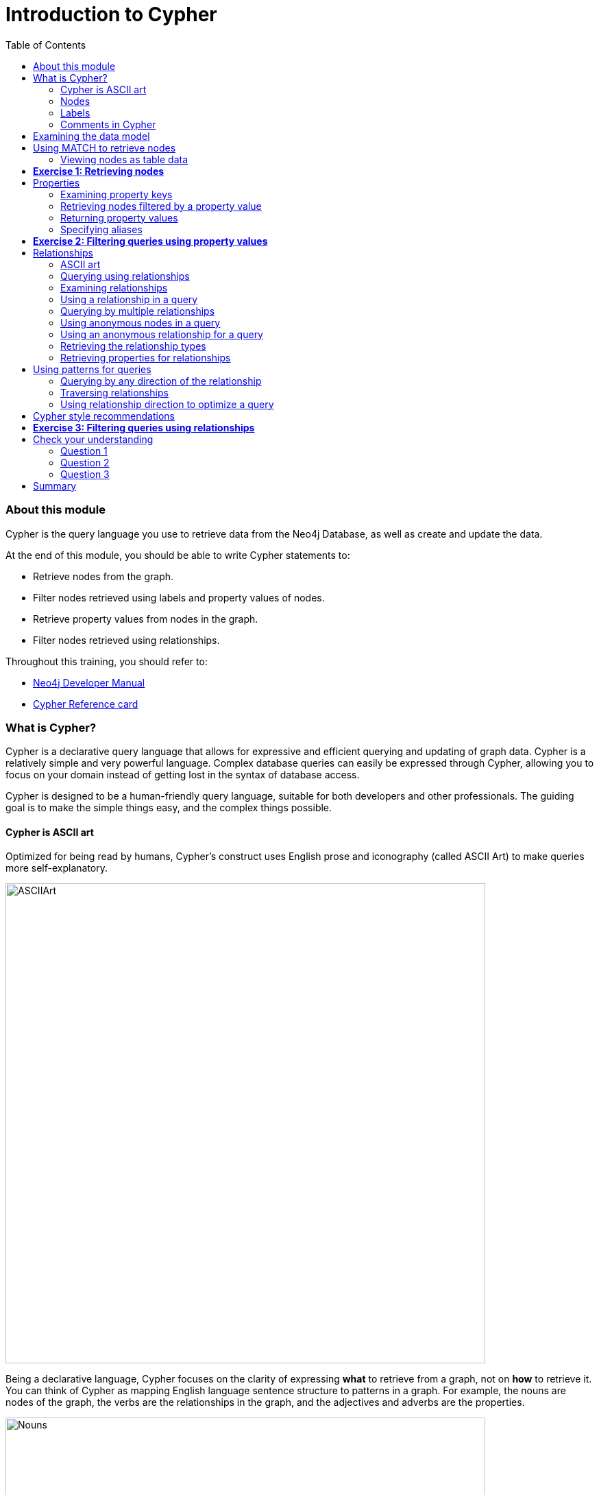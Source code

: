 
= Introduction to Cypher
:presenter: Neo Technology
:twitter: neo4j
:email: info@neotechnology.com
:neo4j-version: 3.4.4
:currentyear: 2018
:doctype: book
:toc: left
:toclevels: 3
:experimental:
:imagedir: https://s3-us-west-1.amazonaws.com/data.neo4j.com/intro-neo4j/img
:manual: http://neo4j.com/docs/developer-manual/current
:manual-cypher: {manual}/cypher

++++
	<script type='text/javascript'>
	var loc = window.location;
	if (loc.hostname == "neo4j.com" && loc.search.indexOf("aliId=") == -1 ) {
	 loc.pathname = "/graphacademy/online-training/XXXX/"	
	}
	document.write(unescape("%3Cscript src='//munchkin.marketo.net/munchkin.js' type='text/javascript'%3E%3C/script%3E"));
	</script>
	<script>Munchkin.init('773-GON-065');</script>
++++

=== About this module

Cypher is the query language you use to retrieve data from the Neo4j Database, as well as create and update the data. 

At the end of this module, you should be able to write Cypher statements to:
[square]
* Retrieve nodes from the graph.
* Filter nodes retrieved using labels and property values of nodes.
* Retrieve property values from nodes in the graph.
* Filter nodes retrieved using relationships.

Throughout this training, you should refer to:
[square]
* https://neo4j.com/docs/developer-manual[Neo4j Developer Manual^]
* http://neo4j.com/docs/cypher-refcard/current/[Cypher Reference card^]

=== What is Cypher?
Cypher is a declarative query language that allows for expressive and efficient querying and updating of graph data. 
Cypher is a relatively simple and very powerful language. 
Complex database queries can easily be expressed through Cypher, allowing you to focus on your domain instead of getting lost in the syntax of database access.

Cypher is designed to be a human-friendly query language, suitable for both developers and other professionals. 
The guiding goal is to make the simple things easy, and the complex things possible. 

==== Cypher is ASCII art

Optimized for being read by humans, Cypher's construct uses English prose and iconography (called ASCII Art) to make queries more self-explanatory.

[.thumb]
image:{imagedir}/ASCIIArt.png[ASCIIArt,width=700]

Being a declarative language, Cypher focuses on the clarity of expressing *what* to retrieve from a graph, not on *how* to retrieve it.
You can think of Cypher as mapping English language sentence structure to patterns in a graph. For example, the nouns are nodes of the graph, the verbs are the relationships in the graph, and the adjectives and adverbs are the properties.

[.thumb]
image:{imagedir}/Nouns.png[Nouns,width=700]

This is in contrast to imperative, programmatic APIs for database access. 
This approach makes query optimization an implementation detail instead of a burden on the developer, removing the requirement to update all traversals just because the physical database structure has changed.

Cypher is inspired by a number of different approaches and builds upon established practices for expressive querying.
Many of the Cypher keywords like `WHERE` and `ORDER BY` are inspired by SQL. 
The pattern matching functionality of Cypher borrows concepts from SPARQL. 
And some of the collection semantics have been borrowed from languages such as Haskell and Python.

The Cypher language has been made available to anyone to implement and use via openCypher (opencypher.org), allowing any database vendor, researcher or other interested party to reap the benefits of our years of effort and experience in developing a first class graph query language.

==== Nodes
Cypher uses a pair of parentheses like `()`, `(n)` to represent a node, much like a circle on a whiteboard.
Recall that a node typically represents an entity in your domain. 
An anonymous node, `()`, represents one or more nodes during a query processing where there are no restrictions of the type of node or the properties of the node. 
When you specify `(n)` for a node, you are telling the query processor that for this query, use the variable _n_ to represent nodes that will be processed later in the query for further query processing or for returning values from the query.

==== Labels
Nodes in a graph are typically labeled. Labels are used to group nodes and filter queries against the graph. 
That is, labels can be used to optimize queries. 
In the _Movie_ database you will be working with, the nodes in this graph are labeled _Movie_ or _Person_ to represent two types of nodes.

[frame="none", cols="<.^,<.^"]
|===
|For example, you can see the labels in the database by simply clicking the Database icon in Neo4j Browser:
a|[.thumb]
image::{imagedir}/NodeLabels.png[width=300,align=center]
|===


You can filter the types of nodes that you are querying, by specifying a **label** for a node. 
A node can have zero or more labels. 

{set:cellbgcolor:white}
|===
d|[red]#Here are simplified syntax examples for specifying a node:#
l|
()
(variable) 
(:Label)
(variable:Label) 
(:Label1:Label2) 
(variable:Label1:Label2)
a|
|===
{set:cellbgcolor!}

Notice that a node must have the parentheses. The labels and the variable for a node are optional.

[cols=1, frame="none"]
|===
a|
Here are examples of specifying nodes in Cypher:
[listing]
----
()					// anonymous node not be referenced later in the query 
(p)					// variable p, a reference to a node used later 
(:Person)			// anonymous node of type Person
(p:Person)			// p, a reference to a node of type Person
(p:Actor:Director)	// p, a reference to a node of types Actor and Director
----

A node can have multiple labels. For example a node can be created with a label of _Person_ and that same node can be modified to also have the label of _Actor_ and/or _Director_. 
|===
==== Comments in Cypher

In Cypher, you can place a comment (starts with `//`) anywhere in your Cypher to specify that the rest of the line is interpreted as a comment.

=== Examining the data model

When you are first learning about the data (nodes, labels, etc.) in a graph, it is helpful to examine the data model of the graph. 
You do so by executing `CALL db.schema`, which calls the Neo4j procedure that returns information about the nodes, labels, and relationships in the graph.

[cols=1, frame="none"]
|===
a|
For example, when we run this procedure in our training environment, we see the following in the result pane. 
Here we see that the graph has 2 labels defined for nodes, _Person_ and _Movie_. 
Each type of nodes is displayed in a different color.  
The relationships between nodes are also displayed, which you will learn about later in this module.

[.thumb]
image::{imagedir}/call_db.schema.png[call_db.schema,width=700]
|===

=== Using MATCH to retrieve nodes

The most widely used Cypher clause is  `MATCH`. 
The `MATCH` clause performs a pattern match against the data in the graph. 
During the query processing, the graph engine traverses the graph to find all nodes that match the graph pattern. 
As part of query, you can return nodes or data from the nodes using the `RETURN` clause. 
The `RETURN` clause must be the last clause of a query to the graph.
Later in this training, you will learn how to use `MATCH` to select nodes and data for updating the graph. 
First, you will learn how to simply return nodes.

{set:cellbgcolor:white}
|===
d|[red]#Here are simplified syntax examples for a query:#
l|
MATCH (variable) 
RETURN variable 
l|
MATCH (variable:Label) 
RETURN variable
a|
|===
{set:cellbgcolor!}

Notice that the Cypher keywords `MATCH` and `RETURN` are upper-case. 
This coding convention is described in the _Cypher Style Guide_ and will be used in this training. 
This `MATCH` clause returns all nodes in the graph, where the optional _Label_ is used to return a subgraph if the graph contains nodes of different types. 
The _variable_ must be specified here, otherwise the query will have nothing to return.

[cols=1, frame="none"]
|===
a|
Here are example queries to the _Movie_ database:
----
MATCH (n) 			// returns all nodes in the graph
RETURN n
----

----
MATCH (p:Person) 	// returns all Person nodes in the graph
RETURN p
----

When we execute the Cypher statement, `MATCH (p:Person) RETURN p`, the graph engine returns all nodes with the label _Person_. 
The default view of the returned nodes are the nodes that were referenced by the variable _p_. 

The result returned is:

[.thumb]
image::{imagedir}/PersonNodes-graph.png[PersonNodes,width=500]
|===

*Important:* When you specify a pattern for a `MATCH` clause, you should always specify a node label if possible. In doing so, the graph engine uses an index to retrieve the nodes which will perform better than not using a label for the `MATCH`.


==== Viewing nodes as table data

[cols=1, frame="none"]
|===
a|
We can also view the nodes as table data where the nodes and their associated property values are shown in a JSON-style format:

[.thumb]
image::{imagedir}/PersonNodes-table.png[PersonNodes-table,width=500]
|===

When nodes are displayed as table values, the node labels and ids are not shown, only the property values for the nodes. Node ids are unique identifiers and are set by the graph engine when a node is created.

=== *Exercise 1: Retrieving nodes* 

In the query edit pane of Neo4j Browser, execute the browser command: kbd:[:play intro-neo4j-exercises]
and follow the instructions for Exercise 1.

=== Properties
In Neo4j, a node (and a relationship, which you will learn about later) can have properties that are used for further define a node. 
A property is identified by its property key. 
Recall that nodes are used to represent the entities of your business model.  
A property is defined for a node and not for a type of node. 
All nodes of the same type need not have the same properties. 

[cols=1, frame="none"]
|===
a|
For example, in the _Movie_ graph, all _Movie_ nodes have both _title_  and _released_ properties.  
However, it is not a requirement that every _Movie_ node has a property, _tagline_. 

[.thumb]
image::{imagedir}/MovieProperties.png[MovieProperties,width=700]
|===

Properties can be used to filter queries  so that a subset of the graph is retrieved. 
In addition, with the `RETURN` clause, you can return property values from the retrieved nodes, rather than the nodes. 

==== Examining property keys

As you prepare to create Cypher queries that use property values to filter a query, you can view the values for property keys of a graph by simply clicking the Database icon in Neo4j Browser. 
Alternatively, you can execute  `CALL db.propertyKeys`,  which calls the Neo4j library method that returns the property keys for the graph.

[cols=1, frame="none"]
|===
a|
Here is what you will see in the result pane when you call the method to return the property keys in the _Movie_ graph. 
This result stream contains all property keys in the graph. It does not display which nodes utilize these property keys.

[.thumb]
image::{imagedir}/call_db.PropertyKeys.png[call_db.PropertyKeys,width=500]
|===

==== Retrieving nodes filtered by a property value

You have learned previously that you can filter node retrieval by specifying a label. 
Another way you can filter a retrieval is to specify a value for a property. 
Any node that matches the value will be retrieved.

{set:cellbgcolor:white}
|===
d|[red]#Here are  simplified syntax examples for a query where we specify one or more values for  properties that will be used to filter the query results and return a subset of the graph:#
l|
MATCH (variable {propertyKey: propertyValue}) 
RETURN variable 
l|
MATCH (variable:Label {propertyKey: propertyValue}) 
RETURN variable 
l|
MATCH (variable {propertyKey1: propertyValue1, propertyKey2: propertyValue2}) 
RETURN variable  
l|
MATCH (variable:Label {propertyKey: propertyValue, propertyKey2: propertyValue2}) 
RETURN variable
a|
|===
{set:cellbgcolor!}

[cols=1, frame="none"]
|===
a|
Here is an example where we filter the query results using a property value. 
We only retrieve _Person_ nodes that have a _born_ property value of _1970_.

----
MATCH (p:Person {born: 1970}) 
RETURN p	
----

The result returned is:

[.thumb]
image::{imagedir}/MatchPersonBorn1970.png[MatchPersonBorn1970,width=500]
|===


[cols=1, frame="none"]
|===
a|
Here is an example where we specify two property values for the query. 
----
MATCH (m:Movie {released: 2003, tagline: 'Free your mind'}) 
RETURN m
----

Here is the result returned:

[.thumb]
image::{imagedir}/TwoPropertiesForFilter.png[TwoPropertiesForFilter,width=500]

As it turns out, there is only one movie with the _tagline_, _Free your mind_ in the _Movie_ database, but if we had specified a different year, the query would not have returned a value because when you specify properties, both properties must match.
|===

==== Returning property values

Thus far, you have seen how to retrieve nodes and return nodes (entire graph or a subset of the graph). 
You can use the `RETURN` clause to return property values of nodes retrieved. 

{set:cellbgcolor:white}
|===
d|[red]#Here are simplified syntax examples for returning property values, rather than nodes:#
l|
MATCH (variable {prop1: value}) 
RETURN variable.prop2 
l|
MATCH (variable:Label {prop1: value}) 
RETURN variable.prop2
l|
MATCH (variable:Label {prop1: value, prop2: value}) 
RETURN variable.prop3
l|
MATCH (variable {prop1:value}) 
RETURN variable.prop2, variable.prop3 
a|
|===
{set:cellbgcolor!}

[cols=1, frame="none"]
|===
a|
In this example, we use the _born_ property to refine the query, but rather than returning the nodes, we return the _name_  and _born_ values for every node that satisfies the query.

----
MATCH (p:Person {born: 1965}) 
RETURN p.name, p.born
----

The result returned is:

[.thumb]
image::{imagedir}/MatchPersonBorn1965.png[MatchPersonBorn1965,width=500]
|===

==== Specifying aliases

If you want to customize the headings for a table containing property values, you can specify *aliases* for column headers.

{set:cellbgcolor:white}
|===
d|[red]#Here is the simplified syntax for specifying an alias for a property value:#
l|
MATCH (variable:Label {propertyKey1: propertyValue1}) 
RETURN variable.propertyKey2 AS alias2 
a|
|===
{set:cellbgcolor!}

*Important:* If you want a heading to contain a space between strings, you must specify the alias with the back tick _`_ character, rather than a single or double quote character. In fact, you can specify any variable, label, relationship type, or property key with a space also by using the back tick _`_ character.

[cols=1, frame="none"]
|===
a|
Here we specify aliases for the returned property values:
----
MATCH (p:Person {born: 1965}) 
RETURN p.name AS name, p.born AS `birth year`
----

The result returned is:

[.thumb]
image::{imagedir}/UsingAliases.png[UsingAliases,width=700]
|===

=== *Exercise 2: Filtering queries using property values*

In the query edit pane of Neo4j Browser, execute the browser command: kbd:[:play intro-neo4j-exercises]
and follow the instructions for Exercise 2.

=== Relationships

Relationships are what make Neo4j graphs such a powerful tool for connecting complex and deep data.  
A relationship is a *directed* connection between two nodes that has a *relationship type* (name). 
In addition, a relationship can have properties, just like nodes. 
In a graph where you want to retrieve nodes, you can use relationships between nodes to filter a query. 

==== ASCII art

Thus far, you have learned how to specify a node in a `MATCH` clause. 
You can specify nodes and their relationships to traverse the graph and quickly find the data of interest. 

.Here is how Cypher uses ASCII art to specify path used for a query:
----
()			// a node
()--()	    // 2 nodes have some type of relationship
()->()	    // the first node has a relationship to the second node
()<-()	    // the second node has a relationship to the first node
----

==== Querying using relationships

In your `MATCH` clause, you specify how you want a relationship to be used to perform the query. The relationship can be specified with or without direction.

{set:cellbgcolor:white}
|===
d|[red]#Here are simplified syntax examples for retrieving a set of nodes that satisfy one or more directed and typed relationships:#
l|
MATCH (node1)-[:REL_TYPE]->(node2) 
RETURN node1, node2
l|
MATCH (node1)-[:REL_TYPEA \| :REL_TYPEB]->(node2) 
RETURN node1, node2
a|
|===
{set:cellbgcolor!}

_where:_

{set:cellbgcolor:white}
[frame="none",grid="none",width="80%"cols="20,80"]
|===
|_node1_
|is a specification of a node where you may include node labels and property values for filtering.
|_:REL_TYPE_
|is the type (name) for the relationship. For this syntax the relationship is from _node1_ to _node2_.
|_:REL_TYPEA_ , _:REL_TYPEB_
|are the relationships from _node1_ to _node2._ The nodes are returned if at least one of the relationships exists.
|_node2_
|is a specification of a node where you may include node labels and property values for filtering.
|===
{set:cellbgcolor!}

==== Examining relationships

You can run `CALL db.schema` to view the relationship types in the graph. 
In the _Movie_ graph, we see these relationships between the nodes:

[cols=1, frame="none"]
|===
a|
Here we see that this graph has a total of 6 relationship types between the nodes. Some _Person_ nodes are connected to other _Person_ nodes using the _FOLLOWS_ relationship type. 
All of the other relationships in this graph are from _Person_ nodes to _Movie_ nodes.

[.thumb]
image::{imagedir}/call_db.schema-relationships.png[call_db.schema-relationships,width=400]

The relationship types can also be viewed by selecting the arrow to the right in the relationship type row.
|===

ifdef::backend-pdf[]
// force page break
<<<
endif::backend-pdf[]

==== Using a relationship in a query

[cols=1, frame="none"]
|===
a|
Here is an example where we retrieve the _Person_ nodes that have the _ACTED_IN_ relationship to the _Movie_, _The Matrix_. 
In other words, show me the actors that acted in _The Matrix_.

----
MATCH (p:Person)-[rel:ACTED_IN]->(m:Movie {title: 'The Matrix'}) 
RETURN p, rel, m
----

The result returned is:

[.thumb]
image::{imagedir}/ActorsInMatrix.png[ActorsInMatrix,width=700]

For this query, we are using the variable _p_ to represent the _Person_ nodes during the query, the variable _m_ to represent the _Movie_ node retrieved, and the variable _rel_ to represent the relationship for the relationship type, _ACTED_IN_.
We return a graph with the _Person_ nodes, the _Movie_ node and their _ACTED_IN_ relationships.
|===


[cols=1, frame="none"]
|===
a|
*Important:* You specify node labels whenever possible in your queries as it optimizes the retrieval in the graph engine. 
That is, you should *not* specify this same query as:

----
MATCH (p)-[rel:ACTED_IN]->(m {title:'The Matrix'}) 
RETURN p,m
----
|===

==== Querying by multiple relationships

[cols=1, frame="none"]
|===
a|
Here is another example where we want to know the movies that _Tom Hanks_ acted in and directed:

[listing]
----
MATCH (p:Person {name: 'Tom Hanks'})-[:ACTED_IN \|:DIRECTED]->(m:Movie)
RETURN p.name, m.title
----

The result returned is:

[.thumb]
image::{imagedir}/TomHanksActedDirected.png[ActorsInMatrix,width=700]

Notice that there are multiple rows returned for the movie, _That Thing You Do_. This is because _Tom Hanks_ acted in and directed that movie.
|===

ifdef::backend-pdf[]
// force page break
<<<
endif::backend-pdf[]

==== Using anonymous nodes in a query

[cols=1, frame="none"]
|===
a|
Suppose you wanted to retrieve the actors that acted in _The Matrix_, but you do not need any information returned about the _Movie_ node. 
You need not specify a variable for a node in a query if that node is not returned or used for later processing in the query. 
You can simply use the anonymous node in the query as follows:

----
MATCH (p:Person)-[:ACTED_IN]->(:Movie {title: 'The Matrix'}) 
RETURN p.name
----

The result returned is:

[.thumb]
image::{imagedir}/AnonymousMovieNode.png[AnonymousMovieNode,width=700]

*Note:* A best practice is to place named nodes (those with variables) before anonymous nodes in a `MATCH` clause.
|===

ifdef::backend-pdf[]
// force page break
<<<
endif::backend-pdf[]

==== Using an anonymous relationship for a query

[cols=1, frame="none"]
|===
a|
Suppose you want to find all people who are in any way connected to the movie, _The Matrix_. 
You can specify an empty relationship type in the query so that all relationships are traversed and the appropriate results are returned.  
In this example, we want to retrieve all _Person_ nodes that have any type of connection to the _Movie_ node, with the _title_, _The Matrix_.
This query returns more nodes with the relationships types, _DIRECTED_, _ACTED_IN_, and _PRODUCED_.

----
MATCH (p:Person)->(m:Movie {title: 'The Matrix'}) 
RETURN p, m
----

The result returned is:

[.thumb]
image::{imagedir}/AllRelationshipsMatrix.png[AllRelationshipsMatrix,width=700]
|===


[cols=1, frame="none"]
|===
a|
Here are other examples of using the anonymous relationship:
----
MATCH (p:Person)--(m:Movie {title: 'The Matrix'}) 
RETURN p, m
----

----
MATCH (m:Movie)<-(p:Person {name: 'Keanu Reeves'}) 
RETURN p, m
----

In this training, we will use `+->+`, `--`, and `+<-+` to represent anonymous relationships as it is a Cypher best practice.
|===

==== Retrieving the relationship types

There is a built-in function, `type()` that returns the relationship type of a relationship. 

[cols=1, frame="none"]
|===
a|
Here is an example where we use the _rel_ variable to hold the relationships retrieved. We then use this variable to return the relationship types.

----
MATCH (p:Person)-[rel]->(:Movie {title:'The Matrix'}) 
RETURN p.name, type(rel)
----

The result returned is:

[.thumb]
image::{imagedir}/MatrixRelationshipTypes.png[MatrixRelationshipTypes,width=700]
|===

==== Retrieving properties for relationships

Recall that a node can have as set of properties, each identified by its property key. 
Relationships can also have properties. 
This enables your graph model to provide more data about the relationships between the nodes.

[cols=1, frame="none"]
|===
a|
Here is an example from the _Movie_ graph. 
The movie, _The Da Vinci Code_ has two people that reviewed it, _Jessica Thompson_ and _James Thompson_. Each of these _Person_ nodes has the _REVIEWED_ relationship to the _Movie_ node for _The Da Vinci Code_. 
Each relationship has properties that further describe the relationship using the _summary_ and _rating_ properties.

[.thumb]
image::{imagedir}/REVIEWEDProperties.png[ReviewedProperties,width=700]
|===

[cols=1, frame="none"]
|===
a|
Just as you can specify property values for filtering nodes for a query, you can specify property values for a relationship. This query returns the name of of the person who gave the movie a rating of _65._

----
MATCH (p:Person)-[:REVIEWED {rating: 65}]->(:Movie {title: 'The Da Vinci Code'}) 
RETURN p.name
----

The result returned is:

[.thumb]
image::{imagedir}/ReturnPersonRating65.png[ReturnPersonRating65,width=800]
|===

=== Using patterns for queries 

Thus far, you have learned how to specify nodes, properties, and relationships in your Cypher queries. 
Since relationships are directional, it is important to understand how patterns are used in graph traversal during query execution. How a graph is traversed for a query depends on what directions are defined for relationships and how the pattern is specified in the `MATCH` clause. 

[cols=1, frame="none"]
|===
a|
Here is an example of where the _FOLLOWS_ relationship is used in the _Movie_ graph. 
Notice that this relationship is directional.

[.thumb]
image::{imagedir}/FollowsRelationships.png[FollowsRelationships,width=300]
|===


[cols=1, frame="none"]
|===
a|We can perform a query that returns all _Person_ nodes who follow _Angela Scope_:

----
MATCH  (p:Person)-[:FOLLOWS]->(:Person {name:'Angela Scope'}) 
RETURN p
----

The result returned is:

[.thumb]
image::{imagedir}/AngelaFollowers.png[AngelaFollowers,width=700]
|===

[cols=1, frame="none"]
|===
a|
If we reverse the direction in the pattern, the query returns different results:

----
MATCH  (p:Person)<-[:FOLLOWS]-(:Person {name:'Angela Scope'}) 
RETURN p
----

The result returned is:

[.thumb]
image::{imagedir}/FollowedByAngela.png[FollowedByAngela,width=700]
|===

==== Querying by any direction of the relationship

[cols=1, frame="none"]
|===
a|
We can also find out what _Person_ nodes are connected by the _FOLLOWED_ relationship in either direction by removing the directional arrow from the pattern.

----
MATCH  (p1:Person)-[:FOLLOWS]-(p2:Person {name:'Angela Scope'}) 
RETURN p1, p2
----

The result returned is:

[.thumb]
image::{imagedir}/AngelaFromTo.png[AngelaFromTo,width=700]
|===

==== Traversing relationships

Since we have a graph, we can traverse through nodes to obtain relationships further into the traversal. 

[cols=1, frame="none"]
|===
a|
For example, we can write a Cypher query to return all followers of the followers of _Jessica Thompson_.

----
MATCH  (p:Person)-[:FOLLOWS]->(:Person)-[:FOLLOWS]->(:Person {name:'Jessica Thompson'}) 
RETURN p
----

The result returned is:

[.thumb]
image::{imagedir}/FollowersOfJessicaFollowers.png[FollowersOfJessicaFollowers,width=700]
|===

[cols=1, frame="none"]
|===
a|
This query could also be modified to return each person along the path by specifying variables for the nodes and returning them. In addition, you can assign a variable to the path and return the path as follows:

----
MATCH  path = (:Person)-[:FOLLOWS]->(:Person)-[:FOLLOWS]->(:Person {name:'Jessica Thompson'}) 
RETURN  path
----

The result returned is:

[.thumb]
image::{imagedir}/ReturnPath.png[ReturnPath,width=700]
|===

==== Using relationship direction to optimize a query

When querying the relationships in a graph, you can take advantage of the direction of the relationship to traverse the graph.
For example, suppose we wanted to get a result stream containing rows of actors and the movies they acted in, along with the director of the particular movie.

[cols=1, frame="none"]
|===
a|
Here is the Cypher query to do this. Notice that the direction of the traversal is used to focus on a particular movie during the query:

----
MATCH (a:Person)-[:ACTED_IN]->(m:Movie)<-[:DIRECTED]-(d:Person)
RETURN a.name, m.title, d.name
----

The result returned is:

[.thumb]
image::{imagedir}/TraversalInTwoDirections.png[TraversalInTwoDirections,width=700]

In this query, notice that there are multiple records returned for a movie, each with its set of values for the actor and director.
|===

Later in this training, you will learn other ways to query data and how to control the results returned.

=== Cypher style recommendations

Here are the *Neo4j-recommended* Cypher coding standards that we use in this training:

[square]
* Node labels are CamelCase and begin with an upper-case letter (examples: _Person_, _NetworkAddress_). Note that node labels are case-sensitive.
* Property keys, variables, parameters, aliases, and functions are camelCase and begin with a lower-case letter (examples: _businessAddress_, _title_). Note that these elements are case-sensitive.
* Relationship types are in upper-case and can use the underscore. (examples: _ACTED_IN_, _FOLLOWS_). Note that relationship types are case-sensitive and that you cannot use the "-" character in a relationship type.
* Cypher keywords are upper-case (examples: `MATCH`, `RETURN`). Note that Cypher keywords are case-insensitive, but a best practice is to use upper-case.
* String constants are in single quotes, unless the string contains a quote or apostrophe (examples: _'The Matrix'_, _"Something's Gotta Give"_). Note that  you can also escape single or double quotes within strings that are quoted with the same using a backslash character.
* Specify variables only when needed for use later in the Cypher statement.
* Place named nodes and relationships (that use variables) before anonymous nodes and relationships in your `MATCH` clauses when possible.
* Specify anonymous relationships with `+->+`, `--`, or `+<-+`

[cols=1, frame="none"]
|===
a|
Here is an example showing some best coding practices:

----
MATCH (:Person {name: 'Diane Keaton'})-[movRel:ACTED_IN]->
(:Movie {title:"Something's Gotta Give"}) 
RETURN movRel.roles
----
|===

We recommend that you follow the https://github.com/opencypher/openCypher/blob/master/docs/style-guide.adoc[Cypher Style Guide^] when writing your Cypher statements.

=== *Exercise 3: Filtering queries using relationships*

In the query edit pane of Neo4j Browser, execute the browser command: kbd:[:play intro-neo4j-exercises]
and follow the instructions for Exercise 3.

== Check your understanding

=== Question 1

Suppose you have a graph that contains nodes representing customers and other business entities for your application. 
The node label in the database for a customer is _Customer_. Each _Customer_ node has a property named _email_ that contains the customer's email address. 
What Cypher query do you execute to return the email addresses for all customers in the graph? 

Select the correct answer.
[%interactive]

- [ ] [.false-answer]#`MATCH (n) RETURN n.Customer.email`#
- [ ] [.required-answer]#`MATCH (c:Customer) RETURN c.email`#
- [ ] [.false-answer]#`MATCH (Customer) RETURN email`#
- [ ] [.false-answer]#`MATCH (c) RETURN Customer.email`#


=== Question 2

Suppose you have a graph that contains _Customer_ and _Product_ nodes. A _Customer_ node can have a _BOUGHT_ relationship with a _Product_ node. 
_Customer_ nodes can have other relationships with _Product_ nodes. 
A _Customer_ node has a property named _customerName_. 
A _Product_ node has a property named _productName_. 
What Cypher query do you execute to return all of the products (by name) bought by customer 'ABCCO'. 

Select the correct answer.
[%interactive]

- [ ] [.false-answer]#`MATCH (c:Customer {customerName: 'ABCCO'}) RETURN c.BOUGHT.productName`#
- [ ] [.false-answer]#`MATCH (:Customer 'ABCCO')-[:BOUGHT]->(p:Product) RETURN p.productName`#
- [ ] [.false-answer]#`MATCH (p:Product)<-[:BOUGHT_BY]-(:Customer 'ABCCO') RETURN p.productName`#
- [ ] [.required-answer]#`MATCH (:Customer {customerName: 'ABCCO'})-[:BOUGHT]->(p:Product) RETURN p.productName`#

=== Question 3

When [.underline]#must# you use a variable in a MATCH clause? 

Select the correct answer.
[%interactive]
- [ ] [.false-answer]#When you want to query the graph using a node label.#
- [ ] [.false-answer]#When you specify a property value to match the query.#
- [ ] [.required-answer]#When you want to use the node or relationship to return a result.#
- [ ] [.false-answer]#When the query involves 2 types of nodes.#


== Summary

You should now be able to write Cypher statements to:
[square]
* Retrieve nodes from the graph.
* Filter nodes retrieved using property values of nodes.
* Retrieve property values from nodes in the graph.
* Filter nodes retrieved using relationships.